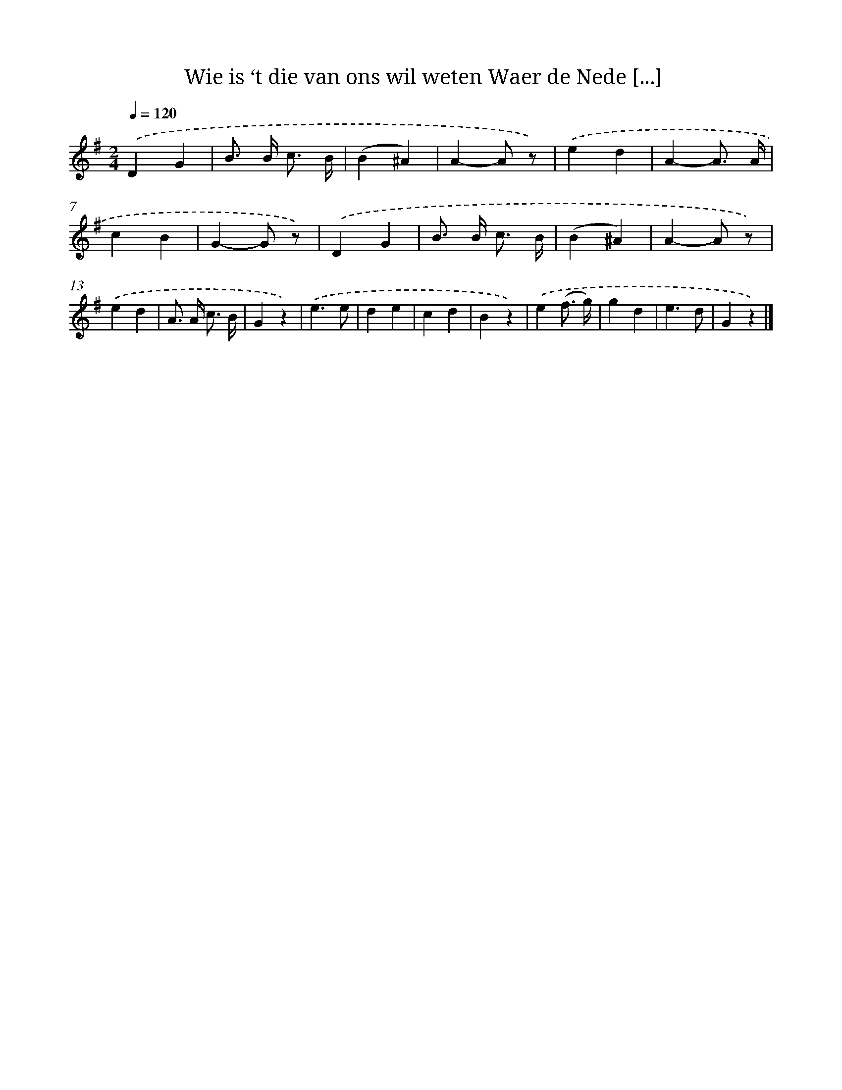 X: 5503
T: Wie is ‘t die van ons wil weten Waer de Nede [...]
%%abc-version 2.0
%%abcx-abcm2ps-target-version 5.9.1 (29 Sep 2008)
%%abc-creator hum2abc beta
%%abcx-conversion-date 2018/11/01 14:36:19
%%humdrum-veritas 448688014
%%humdrum-veritas-data 2229394517
%%continueall 1
%%barnumbers 0
L: 1/4
M: 2/4
Q: 1/4=120
K: G clef=treble
.('DG |
B/> B/ c3// B// |
(B^A) |
A-A/ z/) |
.('ed |
A-A3// A// |
cB |
G-G/ z/) |
.('DG |
B/> B/ c3// B// |
(B^A) |
A-A/ z/) |
.('ed |
A/> A/ c3// B// |
Gz) |
.('e3/e/ |
de |
cd |
Bz) |
.('e(f3// g//) |
gd |
e3/d/ |
Gz) |]
